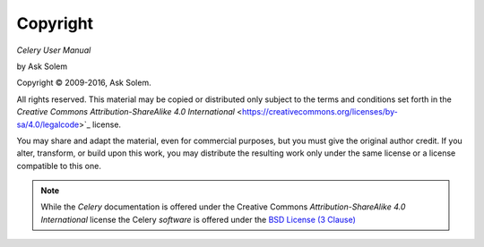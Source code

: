 Copyright
=========

*Celery User Manual*

by Ask Solem

.. |copy|   unicode:: U+000A9 .. COPYRIGHT SIGN

Copyright |copy| 2009-2016, Ask Solem.

All rights reserved. This material may be copied or distributed only
subject to the terms and conditions set forth in the `Creative Commons
Attribution-ShareAlike 4.0 International`
<https://creativecommons.org/licenses/by-sa/4.0/legalcode>`_ license.

You may share and adapt the material, even for commercial purposes, but
you must give the original author credit.
If you alter, transform, or build upon this
work, you may distribute the resulting work only under the same license or
a license compatible to this one.

.. note::

   While the *Celery* documentation is offered under the
   Creative Commons *Attribution-ShareAlike 4.0 International* license
   the Celery *software* is offered under the
   `BSD License (3 Clause) <http://www.opensource.org/licenses/BSD-3-Clause>`_
